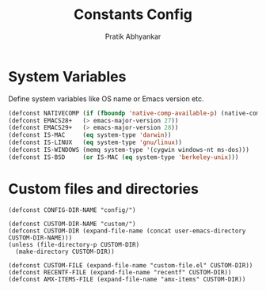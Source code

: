 #+title: Constants Config
#+author: Pratik Abhyankar

* System Variables
Define system variables like OS name or Emacs version etc.
#+begin_src emacs-lisp
  (defconst NATIVECOMP (if (fboundp 'native-comp-available-p) (native-comp-available-p)))
  (defconst EMACS28+   (> emacs-major-version 27))
  (defconst EMACS29+   (> emacs-major-version 28))
  (defconst IS-MAC     (eq system-type 'darwin))
  (defconst IS-LINUX   (eq system-type 'gnu/linux))
  (defconst IS-WINDOWS (memq system-type '(cygwin windows-nt ms-dos)))
  (defconst IS-BSD     (or IS-MAC (eq system-type 'berkeley-unix)))
#+end_src

* Custom files and directories
#+begin_src elisp
  (defconst CONFIG-DIR-NAME "config/")

  (defconst CUSTOM-DIR-NAME "custom/")
  (defconst CUSTOM-DIR (expand-file-name (concat user-emacs-directory CUSTOM-DIR-NAME)))
  (unless (file-directory-p CUSTOM-DIR)
    (make-directory CUSTOM-DIR))

  (defconst CUSTOM-FILE (expand-file-name "custom-file.el" CUSTOM-DIR))
  (defconst RECENTF-FILE (expand-file-name "recentf" CUSTOM-DIR))
  (defconst AMX-ITEMS-FILE (expand-file-name "amx-items" CUSTOM-DIR))
#+end_src
